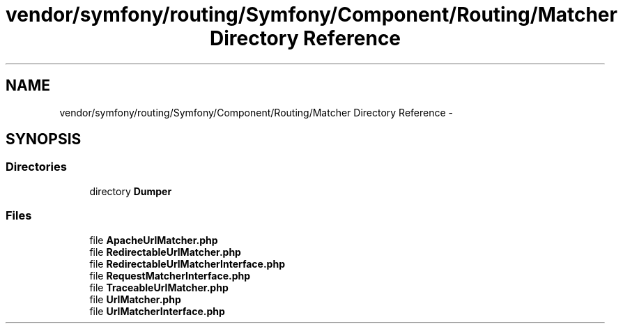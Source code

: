 .TH "vendor/symfony/routing/Symfony/Component/Routing/Matcher Directory Reference" 3 "Tue Apr 14 2015" "Version 1.0" "VirtualSCADA" \" -*- nroff -*-
.ad l
.nh
.SH NAME
vendor/symfony/routing/Symfony/Component/Routing/Matcher Directory Reference \- 
.SH SYNOPSIS
.br
.PP
.SS "Directories"

.in +1c
.ti -1c
.RI "directory \fBDumper\fP"
.br
.in -1c
.SS "Files"

.in +1c
.ti -1c
.RI "file \fBApacheUrlMatcher\&.php\fP"
.br
.ti -1c
.RI "file \fBRedirectableUrlMatcher\&.php\fP"
.br
.ti -1c
.RI "file \fBRedirectableUrlMatcherInterface\&.php\fP"
.br
.ti -1c
.RI "file \fBRequestMatcherInterface\&.php\fP"
.br
.ti -1c
.RI "file \fBTraceableUrlMatcher\&.php\fP"
.br
.ti -1c
.RI "file \fBUrlMatcher\&.php\fP"
.br
.ti -1c
.RI "file \fBUrlMatcherInterface\&.php\fP"
.br
.in -1c
